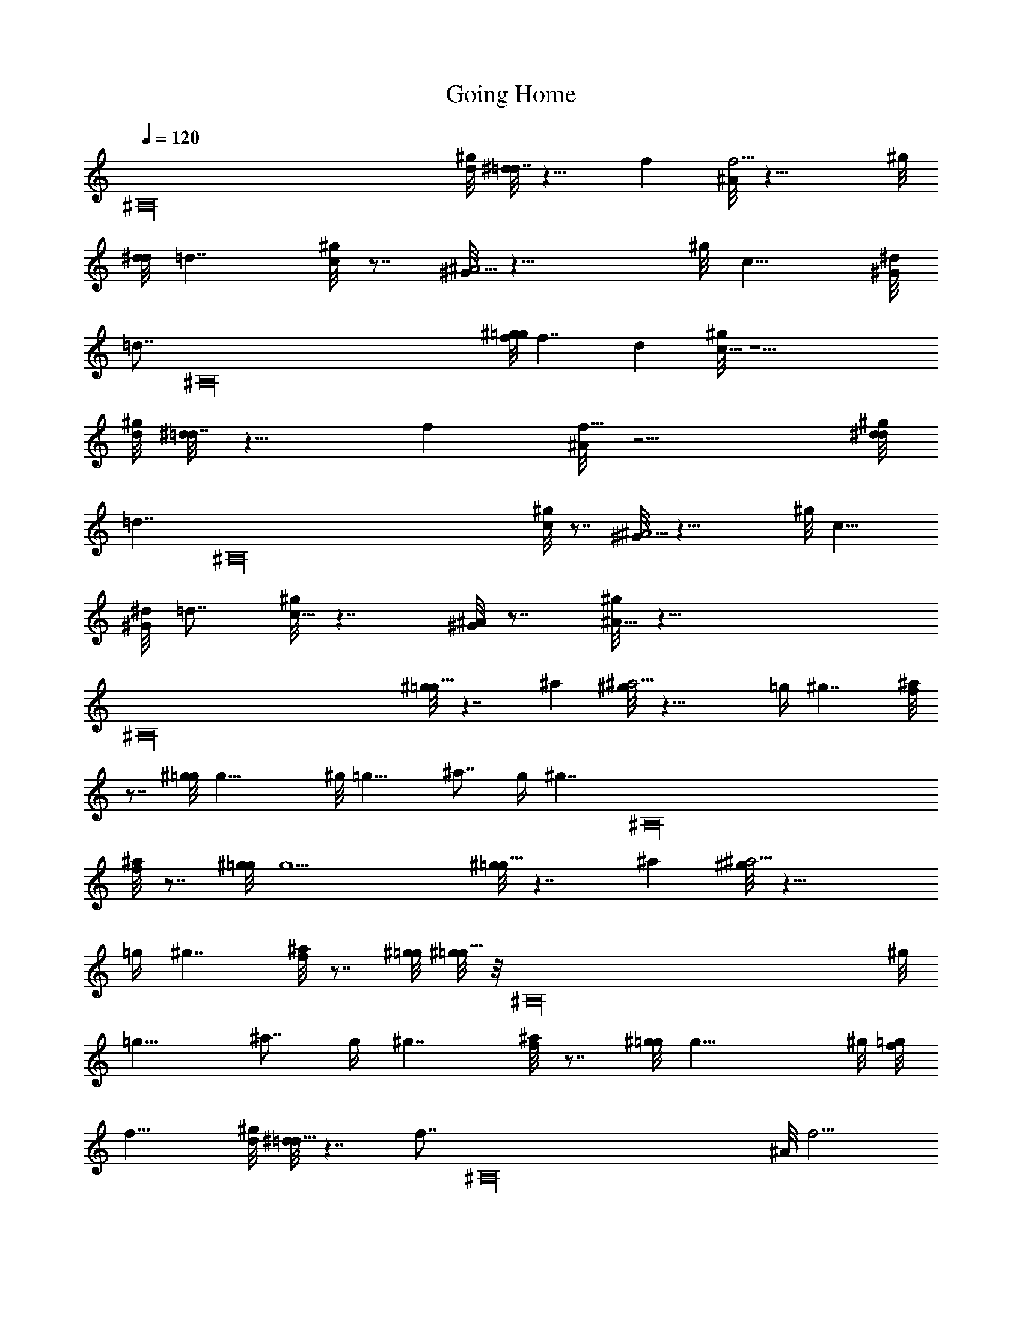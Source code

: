 X: 1
T: Going Home
Z: by Tiamo/Skjald
L: 1/4
Q: 1/4=120
K: C
[^A,16z19/8] [^g/8d/8] [^d/8=d7/4] z13/8 f [^A/8f11/4] z21/8 ^g/8
[d/8^d/8] =d7/4 [^g/8c] z7/8 [^G/8^A11/4] z21/8 ^g/8 c15/8 [^G/8^d/8]
[=d7/8z/8] [^A,16z3/4] [^g/8f/8=g/8] f7/4 d [^g/8c45/8] z11/2
[^g/8d/8] [^d/8=d7/4] z13/8 f [^A/8f23/8] z11/4 [^g/8d/8^d/8]
[=d7/4z7/8] [^A,16z7/8] [^g/8c] z7/8 [^G/8^A11/4] z21/8 ^g/8 c15/8
[^G/8^d/8] =d7/8 [^g/8c15/8] z7/4 [^G/8^A] z7/8 [^g/8^A45/8] z43/8
[^A,16z/8] [^g/8=g15/8] z7/4 ^a [^g/8^a11/4] z21/8 =g/4 ^g7/4 [^a/8f]
z7/8 [^g/8=g/8] g21/8 ^g/8 =g15/8 ^a7/8 g/4 [^g7/4z11/8] [^A,16z3/8]
[^a/8f] z7/8 [^g/8=g/8] g11/2 [^g/8=g15/8] z7/4 ^a [^g/8^a11/4] z21/8
=g/4 ^g7/4 [^a/8f] z7/8 [^g/8=g/8] [^g/8=g21/8] z/8 [^A,16z19/8] ^g/8
=g15/8 ^a7/8 g/4 ^g7/4 [^a/8f] z7/8 [^g/8=g/8] g21/8 ^g/8 [f/8=g/8]
f21/8 [^g/8d/8] [^d/8=d15/8] z7/4 [f7/8z/8] [^A,16z3/4] ^A/8 f11/4
[^g/8d/8] [^d/8=d7/4] z13/8 ^g/8 c7/8 [^G/8^A23/8] z11/4 [^g/8c15/8]
z7/4 [^G/8^d/8] [^G/8=d7/8] z3/4 [^g/8f/8] [=g/8f7/4] z13/8 d
[^g/8c45/8] z3/4 [^A,16z19/4] ^g/8 [d15/8^d/8] z7/4 f7/8 ^A/8 f11/4
[^g/8=g15/8] z7/4 ^g [^a11/4^g/8] z5/2 [^A,93/8z/8] c15/8 ^G/8
[^d/8^G/8] =d3/4 ^g/8 c15/8 [^G/8^A7/8] z3/4 ^g/8 ^A45/8